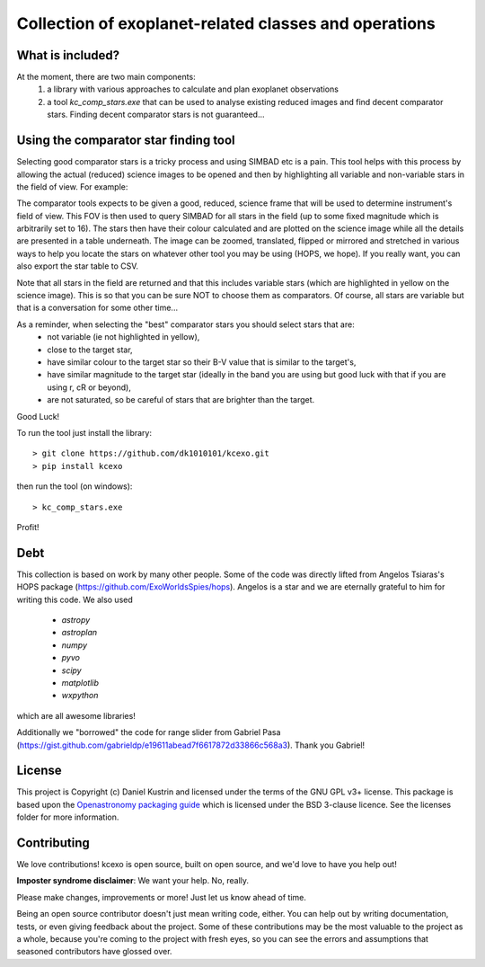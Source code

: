 Collection of exoplanet-related classes and operations
======================================================

What is included?
-----------------

At the moment, there are two main components:
    1. a library with various approaches to calculate and plan exoplanet observations
    2. a tool `kc_comp_stars.exe` that can be used to analyse existing reduced images
       and find decent comparator stars. Finding decent comparator stars is not guaranteed...


Using the comparator star finding tool
--------------------------------------

Selecting good comparator stars is a tricky process and using SIMBAD etc is a pain. This
tool helps with this process by allowing the actual (reduced) science images to be opened
and then by highlighting all variable and non-variable stars in the field of view. For example:

.. image:: kcexo/assets/comp_stars/example.png
  :width: 600
  :alt: Example of the comparator star finder tool in action

The comparator tools expects to be given a good, reduced, science frame that will be used to
determine instrument's field of view. This FOV is then used to query SIMBAD for all stars in
the field (up to some fixed magnitude which is arbitrarily set to 16). The stars then have their
colour calculated and are plotted on the science image while all the details are presented
in a table underneath. The image can be zoomed, translated, flipped or mirrored and stretched in various 
ways to help you locate the stars on whatever other tool you may be using (HOPS, we hope). If you 
really want, you can also export the star table to CSV.

Note that all stars in the field are returned and that this includes variable stars (which are highlighted
in yellow on the science image). This is so that you can be sure NOT to choose them as comparators. 
Of course, all stars are variable but that is a conversation for some other time...

As a reminder, when selecting the "best" comparator stars you should select stars that are:
    * not variable (ie not highlighted in yellow),
    * close to the target star,
    * have similar colour to the target star so their B-V value that is similar to the target's,
    * have similar magnitude to the target star (ideally in the band you are using but good luck with that if you are using r, cR or beyond),
    * are not saturated, so be careful of stars that are brighter than the target.

Good Luck!

To run the tool just install the library::

    > git clone https://github.com/dk1010101/kcexo.git
    > pip install kcexo

then run the tool (on windows)::

    > kc_comp_stars.exe

Profit!


Debt
----

This collection is based on work by many other people. Some of the code was directly lifted from
Angelos Tsiaras's HOPS package (https://github.com/ExoWorldsSpies/hops). Angelos is a star and we are eternally grateful 
to him for writing this code. We also used

    * `astropy`
    * `astroplan`
    * `numpy`
    * `pyvo`
    * `scipy`
    * `matplotlib`
    * `wxpython`

which are all awesome libraries!

Additionally we "borrowed" the code for range slider from Gabriel Pasa (https://gist.github.com/gabrieldp/e19611abead7f6617872d33866c568a3). 
Thank you Gabriel!


License
-------

This project is Copyright (c) Daniel Kustrin and licensed under
the terms of the GNU GPL v3+ license. This package is based upon
the `Openastronomy packaging guide <https://github.com/OpenAstronomy/packaging-guide>`_
which is licensed under the BSD 3-clause licence. See the licenses folder for
more information.

Contributing
------------

We love contributions! kcexo is open source,
built on open source, and we'd love to have you help out!

**Imposter syndrome disclaimer**: We want your help. No, really.

Please make changes, improvements or more! Just let us know ahead of time.

Being an open source contributor doesn't just mean writing code, either. You can
help out by writing documentation, tests, or even giving feedback about the
project. Some of these contributions may be the most valuable to the project as
a whole, because you're coming to the project with fresh eyes, so you can see
the errors and assumptions that seasoned contributors have glossed over.
